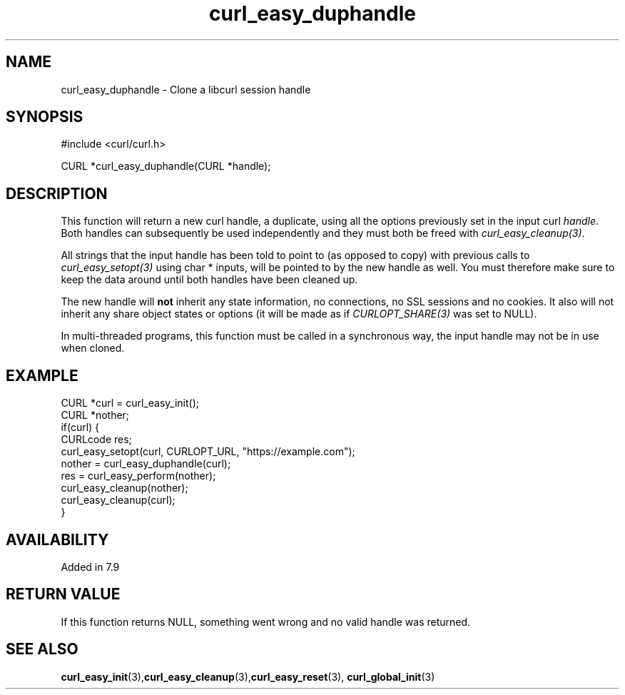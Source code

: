 .\" **************************************************************************
.\" *                                  _   _ ____  _
.\" *  Project                     ___| | | |  _ \| |
.\" *                             / __| | | | |_) | |
.\" *                            | (__| |_| |  _ <| |___
.\" *                             \___|\___/|_| \_\_____|
.\" *
.\" * Copyright (C) Daniel Stenberg, <daniel@haxx.se>, et al.
.\" *
.\" * This software is licensed as described in the file COPYING, which
.\" * you should have received as part of this distribution. The terms
.\" * are also available at https://curl.se/docs/copyright.html.
.\" *
.\" * You may opt to use, copy, modify, merge, publish, distribute and/or sell
.\" * copies of the Software, and permit persons to whom the Software is
.\" * furnished to do so, under the terms of the COPYING file.
.\" *
.\" * This software is distributed on an "AS IS" basis, WITHOUT WARRANTY OF ANY
.\" * KIND, either express or implied.
.\" *
.\" * SPDX-License-Identifier: curl
.\" *
.\" **************************************************************************
.TH curl_easy_duphandle 3 "January 02, 2023" "libcurl 8.0.0" "libcurl Manual"

.SH NAME
curl_easy_duphandle - Clone a libcurl session handle
.SH SYNOPSIS
.nf
#include <curl/curl.h>

CURL *curl_easy_duphandle(CURL *handle);
.fi
.SH DESCRIPTION
This function will return a new curl handle, a duplicate, using all the
options previously set in the input curl \fIhandle\fP. Both handles can
subsequently be used independently and they must both be freed with
\fIcurl_easy_cleanup(3)\fP.

All strings that the input handle has been told to point to (as opposed to
copy) with previous calls to \fIcurl_easy_setopt(3)\fP using char * inputs,
will be pointed to by the new handle as well. You must therefore make sure to
keep the data around until both handles have been cleaned up.

The new handle will \fBnot\fP inherit any state information, no connections,
no SSL sessions and no cookies. It also will not inherit any share object
states or options (it will be made as if \fICURLOPT_SHARE(3)\fP was set to
NULL).

In multi-threaded programs, this function must be called in a synchronous way,
the input handle may not be in use when cloned.
.SH EXAMPLE
.nf
CURL *curl = curl_easy_init();
CURL *nother;
if(curl) {
  CURLcode res;
  curl_easy_setopt(curl, CURLOPT_URL, "https://example.com");
  nother = curl_easy_duphandle(curl);
  res = curl_easy_perform(nother);
  curl_easy_cleanup(nother);
  curl_easy_cleanup(curl);
}
.fi
.SH AVAILABILITY
Added in 7.9
.SH RETURN VALUE
If this function returns NULL, something went wrong and no valid handle was
returned.
.SH "SEE ALSO"
.BR curl_easy_init "(3)," curl_easy_cleanup "(3)," curl_easy_reset "(3),"
.BR curl_global_init "(3)"

